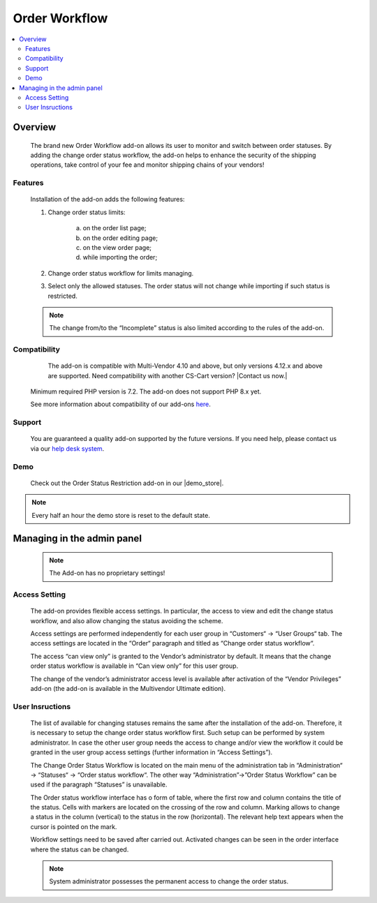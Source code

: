 *************************
Order Workflow
*************************

.. raw:: html

    <div class="buy-now">
        <a href="https://marketplace.simtechdev.com/landing/100000289" class="btn buy-now__btn">Buy now</a>
    </div>



.. contents::
    :local:
    :depth: 2


--------
Overview
--------
	The brand new Order Workflow add-on allows its user to monitor and switch between order statuses. By adding the change order status workflow, the add-on helps to enhance the security of the shipping operations, take control of your fee and monitor shipping chains of your vendors! 

		.. fancybox:: img/Order_restriction.png
	 		:alt: Order restriction addon

	 	.. fancybox:: img/Order_restriction2.png
	 		:alt: Workflow

	 	.. fancybox:: img/Order_restriction3.png
	 		:alt: Vendor Monitoring board

========
Features
========
	Installation of the add-on adds the following features:

	1. Change order status limits:

		a. on the order list page;
		b. on the order editing page;
		c. on the view order page;
		d. while importing the order;
		
	2. Change order status workflow for limits managing.
	3. Select only the allowed statuses. The order status will not change while importing if such status is restricted.

	.. note:: The change from/to the “Incomplete” status is also limited according to the rules of the add-on.

=============
Compatibility
=============

	The add-on is compatible with Multi-Vendor 4.10 and above, but only versions 4.12.x and above are supported. Need compatibility with another CS-Cart version? |Contact us now.|
    Minimum required PHP version is 7.2. The add-on does not support PHP 8.x yet.

    See more information about compatibility of our add-ons `here <https://docs.cs-cart.com/marketplace-addons/compatibility/index.html>`_.

=======
Support
=======

    You are guaranteed a quality add-on supported by the future versions. If you need help, please contact us via our `help desk system <https://helpdesk.cs-cart.com>`_.

====
Demo
====

    Check out the Order Status Restriction add-on in our |demo_store|.

.. |demo_store| raw:: html

   <!--noindex--><a href="https://order-status-restriction.demo.simtechdev.com/" target="_blank" rel="nofollow">demo store</a><!--/noindex-->

.. note::
    
    Every half an hour the demo store is reset to the default state.

---------------------------
Managing in the admin panel
---------------------------

	.. note:: The Add-on has no proprietary settings!

==============
Access Setting
==============
	
	The add-on provides flexible access settings. In particular, the access to view and edit the change status workflow, and also allow changing the status avoiding the scheme.

	Access settings are performed independently for each user group in  “Customers“ → “User Groups“ tab. The access settings are located in the “Order“ paragraph and titled as “Change order status workflow“.

	.. fancybox:: img/Access_setting.png
		:alt: Access Setting 

	The access “can view only” is granted to the Vendor’s administrator by default. It means that the change order status workflow is available in “Can view only” for this user group.  

	.. fancybox:: img/Access_setting2.png
		:alt: "Can view only" window

	The change of the vendor’s administrator access level is available after activation of the “Vendor Privileges” add-on (the add-on is available in the Multivendor Ultimate edition).

================
User Insructions
================
	
	The list of available for changing statuses remains the same after the installation of the add-on. Therefore, it is necessary to setup the change order status workflow first. Such setup can be performed by system administrator. In case the other user group needs the access to change and/or view the workflow it could be granted in the user group access settings (further information in “Access Settings”).

	The Change Order Status Workflow is located on the main menu of the administration tab in “Administration“ → “Statuses“ → “Order status workflow“. The other way “Administration”→”Order Status Workflow” can be used if the paragraph “Statuses” is unavailable. 

	.. fancybox:: img/Instructions.png
		:alt: Workflow location

	The Order status workflow interface has o form of table, where the first row and column contains the title of the status. Cells with markers are located on the crossing of the row and column. Marking allows to change a status in the column (vertical) to the status in the row (horizontal). The relevant help text appears when the cursor is pointed on the mark.

	.. fancybox:: img/Workflow.png
		:alt: Workflow

	Workflow settings need to be saved after carried out. Activated changes can be seen in the order interface where the status can be changed.

	.. note:: System administrator possesses the permanent access to change the order status.